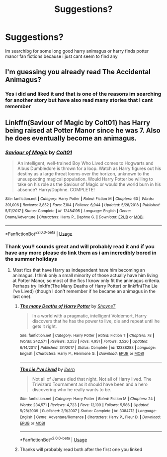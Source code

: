 #+TITLE: Suggestions?

* Suggestions?
:PROPERTIES:
:Author: Erkkipotter
:Score: 1
:DateUnix: 1562872139.0
:DateShort: 2019-Jul-11
:END:
Im searchibg for some long good harry animagus or harry finds potter manor fan fictions because i just cant seem to find any


** I'm guessing you already read The Accidental Animagus?
:PROPERTIES:
:Author: 15_Redstones
:Score: 1
:DateUnix: 1562874868.0
:DateShort: 2019-Jul-12
:END:

*** Yes i did and liked it and that is one of the reasons im searching for another story but have also read many stories that i cant remember
:PROPERTIES:
:Author: Erkkipotter
:Score: 1
:DateUnix: 1562875145.0
:DateShort: 2019-Jul-12
:END:


** Linkffn(Saviour of Magic by Colt01) has Harry being raised at Potter Manor since he was 7. Also he does eventually become an animagus.
:PROPERTIES:
:Author: ThatRainPerson
:Score: 1
:DateUnix: 1562876762.0
:DateShort: 2019-Jul-12
:END:

*** [[https://www.fanfiction.net/s/12484195/1/][*/Saviour of Magic/*]] by [[https://www.fanfiction.net/u/6779989/Colt01][/Colt01/]]

#+begin_quote
  An intelligent, well-trained Boy Who Lived comes to Hogwarts and Albus Dumbledore is thrown for a loop. Watch as Harry figures out his destiny as a large threat looms over the horizon, unknown to the unsuspecting magical population. Would Harry Potter be willing to take on his role as the Saviour of Magic or would the world burn in his absence? Harry/Daphne. COMPLETE!
#+end_quote

^{/Site/:} ^{fanfiction.net} ^{*|*} ^{/Category/:} ^{Harry} ^{Potter} ^{*|*} ^{/Rated/:} ^{Fiction} ^{M} ^{*|*} ^{/Chapters/:} ^{60} ^{*|*} ^{/Words/:} ^{391,006} ^{*|*} ^{/Reviews/:} ^{3,852} ^{*|*} ^{/Favs/:} ^{7,104} ^{*|*} ^{/Follows/:} ^{6,944} ^{*|*} ^{/Updated/:} ^{5/28/2018} ^{*|*} ^{/Published/:} ^{5/11/2017} ^{*|*} ^{/Status/:} ^{Complete} ^{*|*} ^{/id/:} ^{12484195} ^{*|*} ^{/Language/:} ^{English} ^{*|*} ^{/Genre/:} ^{Drama/Adventure} ^{*|*} ^{/Characters/:} ^{Harry} ^{P.,} ^{Daphne} ^{G.} ^{*|*} ^{/Download/:} ^{[[http://www.ff2ebook.com/old/ffn-bot/index.php?id=12484195&source=ff&filetype=epub][EPUB]]} ^{or} ^{[[http://www.ff2ebook.com/old/ffn-bot/index.php?id=12484195&source=ff&filetype=mobi][MOBI]]}

--------------

*FanfictionBot*^{2.0.0-beta} | [[https://github.com/tusing/reddit-ffn-bot/wiki/Usage][Usage]]
:PROPERTIES:
:Author: FanfictionBot
:Score: 2
:DateUnix: 1562876780.0
:DateShort: 2019-Jul-12
:END:


*** Thank you!! sounds great and will probably read it and if you have any more please do link them as i am incredibly bored in the summer holidays
:PROPERTIES:
:Author: Erkkipotter
:Score: 2
:DateUnix: 1562878629.0
:DateShort: 2019-Jul-12
:END:

**** Most fics that have Harry as independent have him becoming an animagus. I think only a small minority of those actually have him living at Potter Manor, so most of the fics I know only fit the animagus criteria. Perhaps try linkffn(The Many Deaths of Harry Potter) or linkffn(The Lie I've Lived) (though I don't remember if he became an animagus in the last one).
:PROPERTIES:
:Author: ThatRainPerson
:Score: 1
:DateUnix: 1562881944.0
:DateShort: 2019-Jul-12
:END:

***** [[https://www.fanfiction.net/s/12388283/1/][*/The many Deaths of Harry Potter/*]] by [[https://www.fanfiction.net/u/1541014/ShayneT][/ShayneT/]]

#+begin_quote
  In a world with a pragmatic, intelligent Voldemort, Harry discovers that he has the power to live, die and repeat until he gets it right.
#+end_quote

^{/Site/:} ^{fanfiction.net} ^{*|*} ^{/Category/:} ^{Harry} ^{Potter} ^{*|*} ^{/Rated/:} ^{Fiction} ^{T} ^{*|*} ^{/Chapters/:} ^{78} ^{*|*} ^{/Words/:} ^{242,571} ^{*|*} ^{/Reviews/:} ^{3,253} ^{*|*} ^{/Favs/:} ^{4,951} ^{*|*} ^{/Follows/:} ^{3,520} ^{*|*} ^{/Updated/:} ^{6/14/2017} ^{*|*} ^{/Published/:} ^{3/1/2017} ^{*|*} ^{/Status/:} ^{Complete} ^{*|*} ^{/id/:} ^{12388283} ^{*|*} ^{/Language/:} ^{English} ^{*|*} ^{/Characters/:} ^{Harry} ^{P.,} ^{Hermione} ^{G.} ^{*|*} ^{/Download/:} ^{[[http://www.ff2ebook.com/old/ffn-bot/index.php?id=12388283&source=ff&filetype=epub][EPUB]]} ^{or} ^{[[http://www.ff2ebook.com/old/ffn-bot/index.php?id=12388283&source=ff&filetype=mobi][MOBI]]}

--------------

[[https://www.fanfiction.net/s/3384712/1/][*/The Lie I've Lived/*]] by [[https://www.fanfiction.net/u/940359/jbern][/jbern/]]

#+begin_quote
  Not all of James died that night. Not all of Harry lived. The Triwizard Tournament as it should have been and a hero discovering who he really wants to be.
#+end_quote

^{/Site/:} ^{fanfiction.net} ^{*|*} ^{/Category/:} ^{Harry} ^{Potter} ^{*|*} ^{/Rated/:} ^{Fiction} ^{M} ^{*|*} ^{/Chapters/:} ^{24} ^{*|*} ^{/Words/:} ^{234,571} ^{*|*} ^{/Reviews/:} ^{4,723} ^{*|*} ^{/Favs/:} ^{12,109} ^{*|*} ^{/Follows/:} ^{5,586} ^{*|*} ^{/Updated/:} ^{5/28/2009} ^{*|*} ^{/Published/:} ^{2/9/2007} ^{*|*} ^{/Status/:} ^{Complete} ^{*|*} ^{/id/:} ^{3384712} ^{*|*} ^{/Language/:} ^{English} ^{*|*} ^{/Genre/:} ^{Adventure/Romance} ^{*|*} ^{/Characters/:} ^{Harry} ^{P.,} ^{Fleur} ^{D.} ^{*|*} ^{/Download/:} ^{[[http://www.ff2ebook.com/old/ffn-bot/index.php?id=3384712&source=ff&filetype=epub][EPUB]]} ^{or} ^{[[http://www.ff2ebook.com/old/ffn-bot/index.php?id=3384712&source=ff&filetype=mobi][MOBI]]}

--------------

*FanfictionBot*^{2.0.0-beta} | [[https://github.com/tusing/reddit-ffn-bot/wiki/Usage][Usage]]
:PROPERTIES:
:Author: FanfictionBot
:Score: 2
:DateUnix: 1562881963.0
:DateShort: 2019-Jul-12
:END:


***** Thanks will probably read both after the first one you linked
:PROPERTIES:
:Author: Erkkipotter
:Score: 2
:DateUnix: 1562888733.0
:DateShort: 2019-Jul-12
:END:
